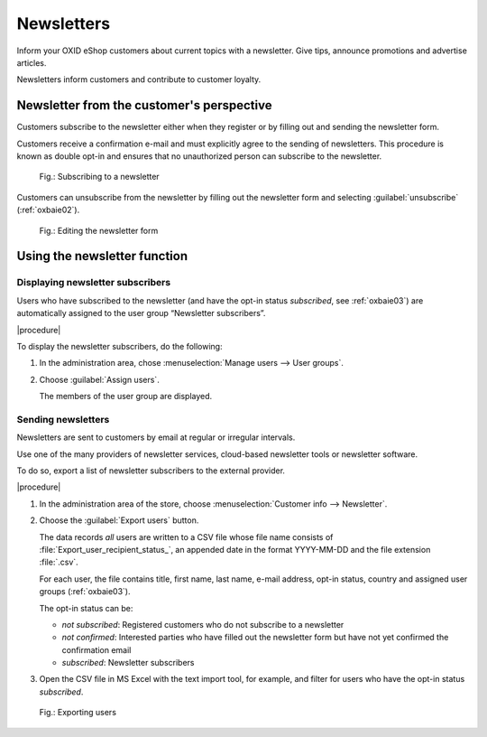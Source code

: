﻿Newsletters
===========

Inform your OXID eShop customers about current topics with a newsletter. Give tips, announce promotions and advertise articles.

Newsletters inform customers and contribute to customer loyalty.

Newsletter from the customer's perspective
------------------------------------------

Customers subscribe to the newsletter either when they register or by filling out and sending the newsletter form.

Customers receive a confirmation e-mail and must explicitly agree to the sending of newsletters. This procedure is known as double opt-in and ensures that no unauthorized person can subscribe to the newsletter.

.. figure:: ../../media/screenshots/oxbaie01.png
   :alt: Subscribing to a newsletter
   :width: 650
   :class: with-shadow

   Fig.: Subscribing to a newsletter

Customers can unsubscribe from the newsletter by filling out the newsletter form and selecting :guilabel:`unsubscribe` (:ref:`oxbaie02`).

.. _oxbaie02:

.. figure:: ../../media/screenshots/oxbaie02.png
   :alt: Editing the newsletter form
   :width: 650
   :class: with-shadow

   Fig.: Editing the newsletter form

Using the newsletter function
-----------------------------

Displaying newsletter subscribers
^^^^^^^^^^^^^^^^^^^^^^^^^^^^^^^^^

Users who have subscribed to the newsletter (and have the opt-in status `subscribed`, see :ref:`oxbaie03`) are automatically assigned to the user group “Newsletter subscribers”.

|procedure|

To display the newsletter subscribers, do the following:

1. In the administration area, chose :menuselection:`Manage users --> User groups`.
#. Choose :guilabel:`Assign users`.

   The members of the user group are displayed.

Sending newsletters
^^^^^^^^^^^^^^^^^^^

Newsletters are sent to customers by email at regular or irregular intervals.

Use one of the many providers of newsletter services, cloud-based newsletter tools or newsletter software.

To do so, export a list of newsletter subscribers to the external provider.

|procedure|

1. In the administration area of the store, choose :menuselection:`Customer info --> Newsletter`.
#. Choose the :guilabel:`Export users` button.

   The data records :emphasis:`all` users are written to a CSV file whose file name consists of :file:`Export_user_recipient_status_`, an appended date in the format YYYY-MM-DD and the file extension :file:`.csv`.

   For each user, the file contains title, first name, last name, e-mail address, opt-in status, country and assigned user groups (:ref:`oxbaie03`).

   The opt-in status can be:

   * `not subscribed`: Registered customers who do not subscribe to a newsletter
   * `not confirmed`: Interested parties who have filled out the newsletter form but have not yet confirmed the confirmation email
   * `subscribed`: Newsletter subscribers

#. Open the CSV file in MS Excel with the text import tool, for example, and filter for users who have the opt-in status `subscribed`.

.. _oxbaie03:

.. figure:: ../../media/screenshots/oxbaie02.png
   :alt: Exporting users
   :width: 650
   :class: with-shadow

   Fig.: Exporting users


.. Intern: oxbaie, Status:

